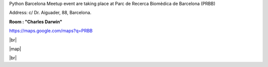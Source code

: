 .. link: Venue Barcelona Python Group
.. description: Location
.. tags: venue
.. date: 2013/12/13 14:50:53
.. title: Venue
.. slug: venue



.. |br| raw:: html

   <br />


.. |map| raw:: html

   <iframe width="800" height="450" frameborder="0" scrolling="no" marginheight="0" marginwidth="0" src="https://maps.google.com/maps?q=PRBB&amp;ie=UTF8&amp;hq=&amp;hnear=&amp;t=m&amp;ll=41.385406,2.19394&amp;spn=0.007245,0.017145&amp;z=16&amp;output=embed"></iframe><br /><small><a href="https://maps.google.com/maps?q=PRBB&amp;ie=UTF8&amp;hq=&amp;hnear=&amp;t=m&amp;ll=41.385406,2.19394&amp;spn=0.007245,0.017145&amp;z=16&amp;source=embed" style="color:#0000FF;text-align:left">View Larger Map</a></small>


Python Barcelona Meetup event are taking place at Parc de Recerca Biomèdica de Barcelona (PRBB)

Address: c/ Dr. Aiguader, 88, Barcelona.

**Room : "Charles Darwin"**

https://maps.google.com/maps?q=PRBB

|br|

|map|

|br|

